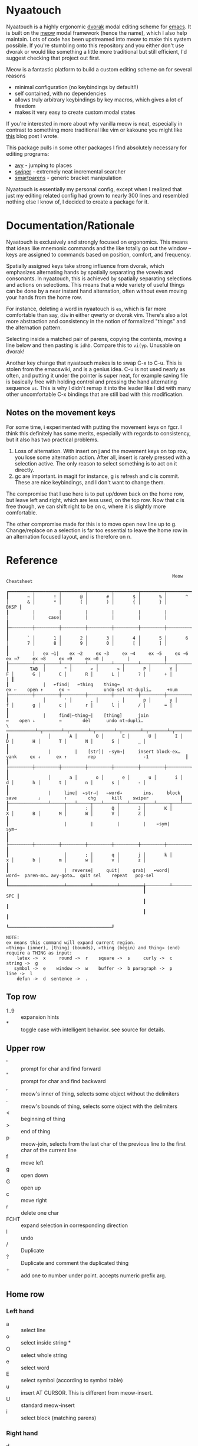 * Nyaatouch

Nyaatouch is a highly ergonomic [[https://en.wikipedia.org/wiki/Dvorak_keyboard_layout][dvorak]] modal editing scheme for [[https://www.gnu.org/software/emacs/][emacs]].
It is built on the [[https://github.com/meow-edit/meow][meow]] modal framework (hence the name), which I also help maintain. Lots of code has been upstreamed into meow to make this system possible. If you're stumbling onto this repository and you either don't use dvorak or would like something a little more traditional but still efficient, I'd suggest checking that project out first.

Meow is a fantastic platform to build a custom editing scheme on for
several reasons
- minimal configuration (no keybindings by default!!)
- self contained, with no dependencies
- allows truly arbitrary keybindings by key macros, which gives a lot
  of freedom
- makes it very easy to create custom modal states

If you're interested in more about why vanilla meow is neat,
especially in contrast to something more traditional like vim or
kakoune you might like [[https://www.esrh.me/posts/2021-12-18-switching-to-meow.html][this]] blog post I wrote.

This package pulls in some other packages I find absolutely necessary
for editing programs:
+ [[https://github.com/abo-abo/avy][avy]] - jumping to places
+ [[https://github.com/abo-abo/swiper][swiper]] - extremely neat incremental searcher
+ [[https://github.com/Fuco1/smartparens][smartparens]] - generic bracket manipulation
  
Nyaatouch is essentially my personal config, except when I realized that
just my editing related config had grown to nearly 300 lines and
resembled nothing else I know of, I decided to create a package for
it.

* Documentation/Rationale

Nyaatouch is exclusively and strongly focused on ergonomics. This
means that ideas like mnemonic commands and the like totally go out
the window -- keys are assigned to commands based on position,
comfort, and frequency.

Spatially assigned keys take strong influence from dvorak, which
emphasizes alternating hands by spatially separating the vowels and
consonants. In nyaatouch, this is achieved by spatially separating
selections and actions on selections. This means that a wide variety
of useful things can be done by a near instant hand alternation, often
without even moving your hands from the home row.

For instance, deleting a word in nyaatouch is =es=, which is far more
comfortable than say, =diw= in either qwerty or dvorak vim. There's also
a lot more abstraction and consistency in the notion of formalized
"things" and the alternation pattern.

Selecting inside a matched pair of parens, copying the contents,
moving a line below and then pasting is =idhD=. Compare this to
=vi(yp=. Unusable on dvorak!

Another key change that nyaatouch makes is to swap C-x to C-u. This is
stolen from the emacswiki, and is a genius idea. C-u is not used
nearly as often, and putting it under the pointer is super neat, for
example saving file is basically free with holding control and
pressing the hand alternating sequence =us=. This is why I didn't remap
it into the leader like I did with many other uncomfortable C-x
bindings that are still bad with this modification.
** Notes on the movement keys
For some time, i experimented with putting the movement keys on
fgcr. I think this definitely has some merits, especially with regards
to consistency, but it also has two practical problems.

1. Loss of alternation. With insert on j and the movement keys on top
   row, you lose some alternation action. After all, insert is rarely
   pressed with a selection active. The only reason to select
   something is to act on it directly.
2. gc are important. in magit for instance, g is refresh and c is
   commit. These are nice keybindings, and I don't want to change
   them.

The compromise that I use here is to put up/down back on the home row,
but leave left and right, which are less used, on the top row. Now
that c is free though, we can shift right to be on c, where it is
slightly more comfortable.

The other compromise made for this is to move open new line up
to g. Change/replace on a selection is far too essential to leave the
home row in an alternation focused layout, and is therefore on n.

* Reference

#+BEGIN_SRC
                                                               Meow Cheatsheet

┏━━━━━━━━━┯━━━━━━━━━┯━━━━━━━━━┯━━━━━━━━━┯━━━━━━━━━┯━━━━━━━━━┯━━━━━━━━━┯━━━━━━━━━┯━━━━━━━━━┯━━━━━━━━━┯━━━━━━━━━┯━━━━━━━━━┯━━━━━━━━━┯━━━━━━━━━━━━━┓
┃       ~ │       ! │       @ │       # │       $ │       % │       ^ │       & │       * │       ( │       ) │       { │       } │        BKSP ┃
┃         |         |         |         |         |         |         |         |     case|         |         |         |         |             ┃
┠─┄┄┄┄┄┄┄┄┼┄┄┄┄┄┄┄┄┄┼┄┄┄┄┄┄┄┄┄┼┄┄┄┄┄┄┄┄┄┼┄┄┄┄┄┄┄┄┄┼┄┄┄┄┄┄┄┄┄┼┄┄┄┄┄┄┄┄┄┼┄┄┄┄┄┄┄┄┄┼┄┄┄┄┄┄┄┄┄┼┄┄┄┄┄┄┄┄┄┼┄┄┄┄┄┄┄┄┄┼┄┄┄┄┄┄┄┄┄┼┄┄┄┄┄┄┄┄┄┤             ┃
┃       ` │       1 │       2 │       3 │       4 │       5 │       6 │       7 │       8 │       9 │       0 │       [ │       ] │             ┃
┃         |   ex →1|    ex →2     ex →3     ex →4     ex →5     ex →6     ex →7     ex →8     ex →9     ex →0 |         |             ┃
┠─────────┴───┬─────┴───┬─────┴───┬─────┴───┬─────┴───┬─────┴───┬─────┴───┬─────┴───┬─────┴───┬─────┴───┬─────┴───┬─────┴───┬─────┴───┬─────────┨
┃        TAB  │       " │       < │       > │       P │       Y │       F │       G │       C │       R │       L │       ? │       + │       | ┃
┃             |   ←find|   ←thing    thing→                          ex ←    open ↑      ex →             undo-sel nt-dupli…      +num                    ├┄┄┄┄┄┄┄┄┄┼┄┄┄┄┄┄┄┄┄┼┄┄┄┄┄┄┄┄┄┼┄┄┄┄┄┄┄┄┄┼┄┄┄┄┄┄┄┄┄┼┄┄┄┄┄┄┄┄┄┼┄┄┄┄┄┄┄┄┄┼┄┄┄┄┄┄┄┄┄┼┄┄┄┄┄┄┄┄┄┼┄┄┄┄┄┄┄┄┄┼┄┄┄┄┄┄┄┄┄┼┄┄┄┄┄┄┄┄┄┼┄┄┄┄┄┄┄┄┄┨
┃             │       ' │       , │       . │       p │       y │       f │       g │       c │       r │       l │       / │       = │         ┃
┃             |     find|←thing→|    [thing]      join                  ←    open ↓         →        del      undo nt-dupli…                  \ ───────────┴─┬───────┴─┬───────┴─┬───────┴─┬───────┴─┬───────┴─┬───────┴─┬───────┴─┬───────┴─┬───────┴─┬───────┴─┬───────┴─┬───────┴─────────┨
┃               │       A │       O │       E │       U │       I │       D │       H │       T │       N │       S │       _ │                 ┃
┃               |         |    [str]|  ←sym→|     insert block-ex…      yank     ex ↓      ex ↑        rep                  -1              ┃
┃               ├┄┄┄┄┄┄┄┄┄┼┄┄┄┄┄┄┄┄┄┼┄┄┄┄┄┄┄┄┄┼┄┄┄┄┄┄┄┄┄┼┄┄┄┄┄┄┄┄┄┼┄┄┄┄┄┄┄┄┄┼┄┄┄┄┄┄┄┄┄┼┄┄┄┄┄┄┄┄┄┼┄┄┄┄┄┄┄┄┄┼┄┄┄┄┄┄┄┄┄┼┄┄┄┄┄┄┄┄┄┤                 ┃
┃               │       a │       o │       e │       u │       i │       d │       h │       t │       n │       s │       - │                 ┃
┃               |     line|  ←str→|   ←word→        ins.     block      save        ↓         ↑        chg      kill    swiper            ┃
┠───────────────┴─────┬───┴─────┬───┴─────┬───┴─────┬───┴─────┬───┴─────┬───┴─────┬───┴─────┬───┴─────┬───┴─────┬───┴─────┬───┴─────────────────┨
┃                     │       : │       Q │       J │       K │       X │       B │       M │       W │       V │       Z │                     ┃
┃                     |         |         |         |    ←sym|     sym→                                                                       ┃
┃                     ├┄┄┄┄┄┄┄┄┄┼┄┄┄┄┄┄┄┄┄┼┄┄┄┄┄┄┄┄┄┼┄┄┄┄┄┄┄┄┄┼┄┄┄┄┄┄┄┄┄┼┄┄┄┄┄┄┄┄┄┼┄┄┄┄┄┄┄┄┄┼┄┄┄┄┄┄┄┄┄┼┄┄┄┄┄┄┄┄┄┼┄┄┄┄┄┄┄┄┄┤                     ┃
┃                     │       ; │       q │       j │       k │       x │       b │       m │       w │       v │       z │                     ┃
┃                     |  reverse|     quit|     grab|   ←word|    word→  paren-mo… avy-goto…  quit sel    repeat   pop-sel                    ┃
┗━━━━━━━━━━━━━━━━━━━━━┷━━━━━━━━━┷━━━━━━━━━┷━━━━━━━━━╅─────────┴─────────┴─────────┴─────────╆━━━━━━━━━┷━━━━━━━━━┷━━━━━━━━━┷━━━━━━━━━━━━━━━━━━━━━┛
                                                    ┃                                   SPC ┃
                                                    ┃                                       ┃
                                                    ┃                                       ┃
                                                    ┗━━━━━━━━━━━━━━━━━━━━━━━━━━━━━━━━━━━━━━━┛

NOTE:
ex means this command will expand current region.
←thing→ (inner), [thing] (bounds), ←thing (begin) and thing→ (end) require a THING as input:
    latex ->  x     round ->  r    square ->  s     curly ->  c    string ->  g
   symbol ->  e    window ->  w    buffer ->  b paragraph ->  p      line ->  l
    defun ->  d  sentence ->  .
#+END_SRC
** Top row
- 1..9 :: expansion hints
- * :: toggle case with intelligent behavior. see source for details.
** Upper row
- ' :: prompt for char and find forward
- " :: prompt for char and find backward
- , :: meow's inner of thing, selects some object without the delimiters
- . :: meow's bounds of thing, selects some object with the delimiters
- < :: beginning of thing
- > :: end of thing
- p :: meow-join, selects from the last char of the previous line to
  the first char of the current line
- f :: move left
- g :: open down
- G :: open up
- c :: move right
- r :: delete one char
- FCHT :: expand selection in corresponding direction
- l :: undo
- / :: Duplicate
- ? :: Duplicate and comment the duplicated thing
- + :: add one to number under point. accepts numeric prefix arg.
** Home row
*** Left hand
- a :: select line
- o :: select inside string *
- O :: select whole string
- e :: select word
- E :: select symbol (according to symbol table)
- u :: insert AT CURSOR. This is different from meow-insert.
- U :: standard meow-insert
- i :: select block (matching parens)
*** Right hand
- d :: yank, copy.
- D :: paste
- h :: move down
- t :: move up
- n :: change
- N :: replace
- S :: kill.
- - :: swiper (better incremental search)
- _ :: subtract one from the number under point. Accepts prefix arg.
** Bottom row
- ; :: exchange point and mark, reverse hint direction
- q :: quit
- j :: enter meow's standard beacon state
- k :: back word
- x :: forward word
- K, X :: back and forward symbols
- b :: enter paren state
- m :: cancel selection
- w :: repeat command
- z :: pop selection marker
** Paren state bindings
The parenthesis state is a custom nyaatouch state to facilitate
dealing with pairs of characters. It uses smartparens as a backend for
most commands.
- fgcr :: movement
- o + {s, r, c, g} :: wrap with square, round, curly, string
- O :: unwrap
- b :: slurp
- x :: barf
- k :: back barf
- j :: back slurp
- s,S :: splice forward and back
- e :: end of sexp
- a :: beginning of sexp
- G :: goto top level paren
- y, Y :: transpose, forward and back
- l :: undo
** Leader bindings
- a :: M-x (extended command)
- e :: C-x b (switch buffer)
- o :: C-h (help prefix)
- u :: C-x C-f (find file)
- h :: C-x o (other window) on my setup this is actually ace-window.
- t :: C-x 0 (close window)
- T :: C-x 1 (close every other window but this one)
- n :: C-x 3 (vert split)
- N :: C-x 2 (horiz split)
- , :: maps to g in programs that need g like magit
- . :: maps to c in programs that need it
- l :: toggle meow using the system clipboard
** Extra thing
- x :: selects latex objects. These can be begin/end envs, parens or
  dollar signs.

* Usage
In the off chance you're crazy enough to give this a shot, you can
either download the file and add it to your load-path, or use this
MELPA-flavor recipe:

#+BEGIN_SRC emacs-lisp
'(nyaatouch :repo "https://github.com/eshrh/nyaatouch" :fetcher github)
#+END_SRC

You can give that list to straight-use-package or whatever other
program you may use. Then, usage is just:

#+BEGIN_SRC emacs-lisp
(require 'nyaatouch)
(turn-on-nyaatouch)
#+END_SRC

=turn-off-nyaatouch= also exists and may be of interest.

